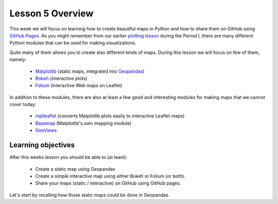 Lesson 5 Overview
=================

This week we will focus on learning how to create beautiful maps in Python and how to share them on GitHub using `GitHub Pages <https://pages.github.com/>`_.
As you might remember from our earlier `plotting lesson <https://github.com/Python-for-geo-people/Lesson-7-Plotting>`_
during the Period I, there are many different Python modules that can be used for making visualizations.

Quite many of them allows you to create also different kinds of maps. During this lesson we will focus on few of them, namely:

 - `Matplotlib <http://matplotlib.org/>`_ (static maps, integrated into `Geopandas <http://geopandas.org/>`_)
 - `Bokeh <http://bokeh.pydata.org/en/latest/>`_ (interactive plots)
 - `Folium <https://github.com/python-visualization/folium>`_ (interactive Web maps on Leaflet)

In addition to these modules, there are also at least a few good and interesting modules for making maps that we cannot cover today:

 - `mplleaflet <https://github.com/jwass/mplleaflet>`_ (converts Matplotlib plots easily to interactive Leaflet maps)
 - `Basemap <http://matplotlib.org/basemap/index.html>`_ (Matplotlib's own mapping module)
 - `GeoViews <http://geo.holoviews.org/>`_

Learning objectives
-------------------

After this weeks lesson you should be able to (at least):

 - Create a static map using Geopandas

 - Create a simple interactive map using either Bokeh or Folium (or both).

 - Share your maps (static / interactive) on GitHub using GitHub pages.

Let's start by recalling how those static maps could be done in Geopandas.